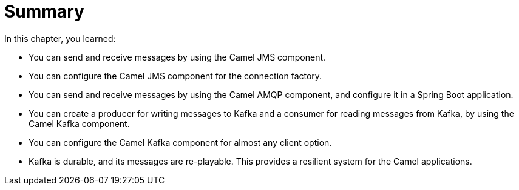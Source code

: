 [id='async-summary']
= Summary

In this chapter, you learned:

* You can send and receive messages by using the Camel JMS component.
* You can configure the Camel JMS component for the connection factory.
* You can send and receive messages by using the Camel AMQP component, and configure it in a Spring Boot application.
* You can create a producer for writing messages to Kafka and a consumer for reading messages from Kafka, by using the Camel Kafka component.
* You can configure the Camel Kafka component for almost any client option.
* Kafka is durable, and its messages are re-playable.
This provides a resilient system for the Camel applications.
